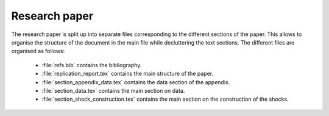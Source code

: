 .. _paper:

Research paper
==============

The research paper is split up into separate files corresponding to the different sections of the paper. This allows to organise the structure of the document in the main file while decluttering the text sections.
The different files are organised as follows:

    * :file:`refs.bib` contains the bibliography.
    * :file:`replication_report.tex` contains the main structure of the paper.
    * :file:`section_appendix_data.tex` contains the data section of the appendix.
    * :file:`section_data.tex` contains the main section on data.
    * :file:`section_shock_construction.tex` contains the main section on the construction of the shocks.
    
    